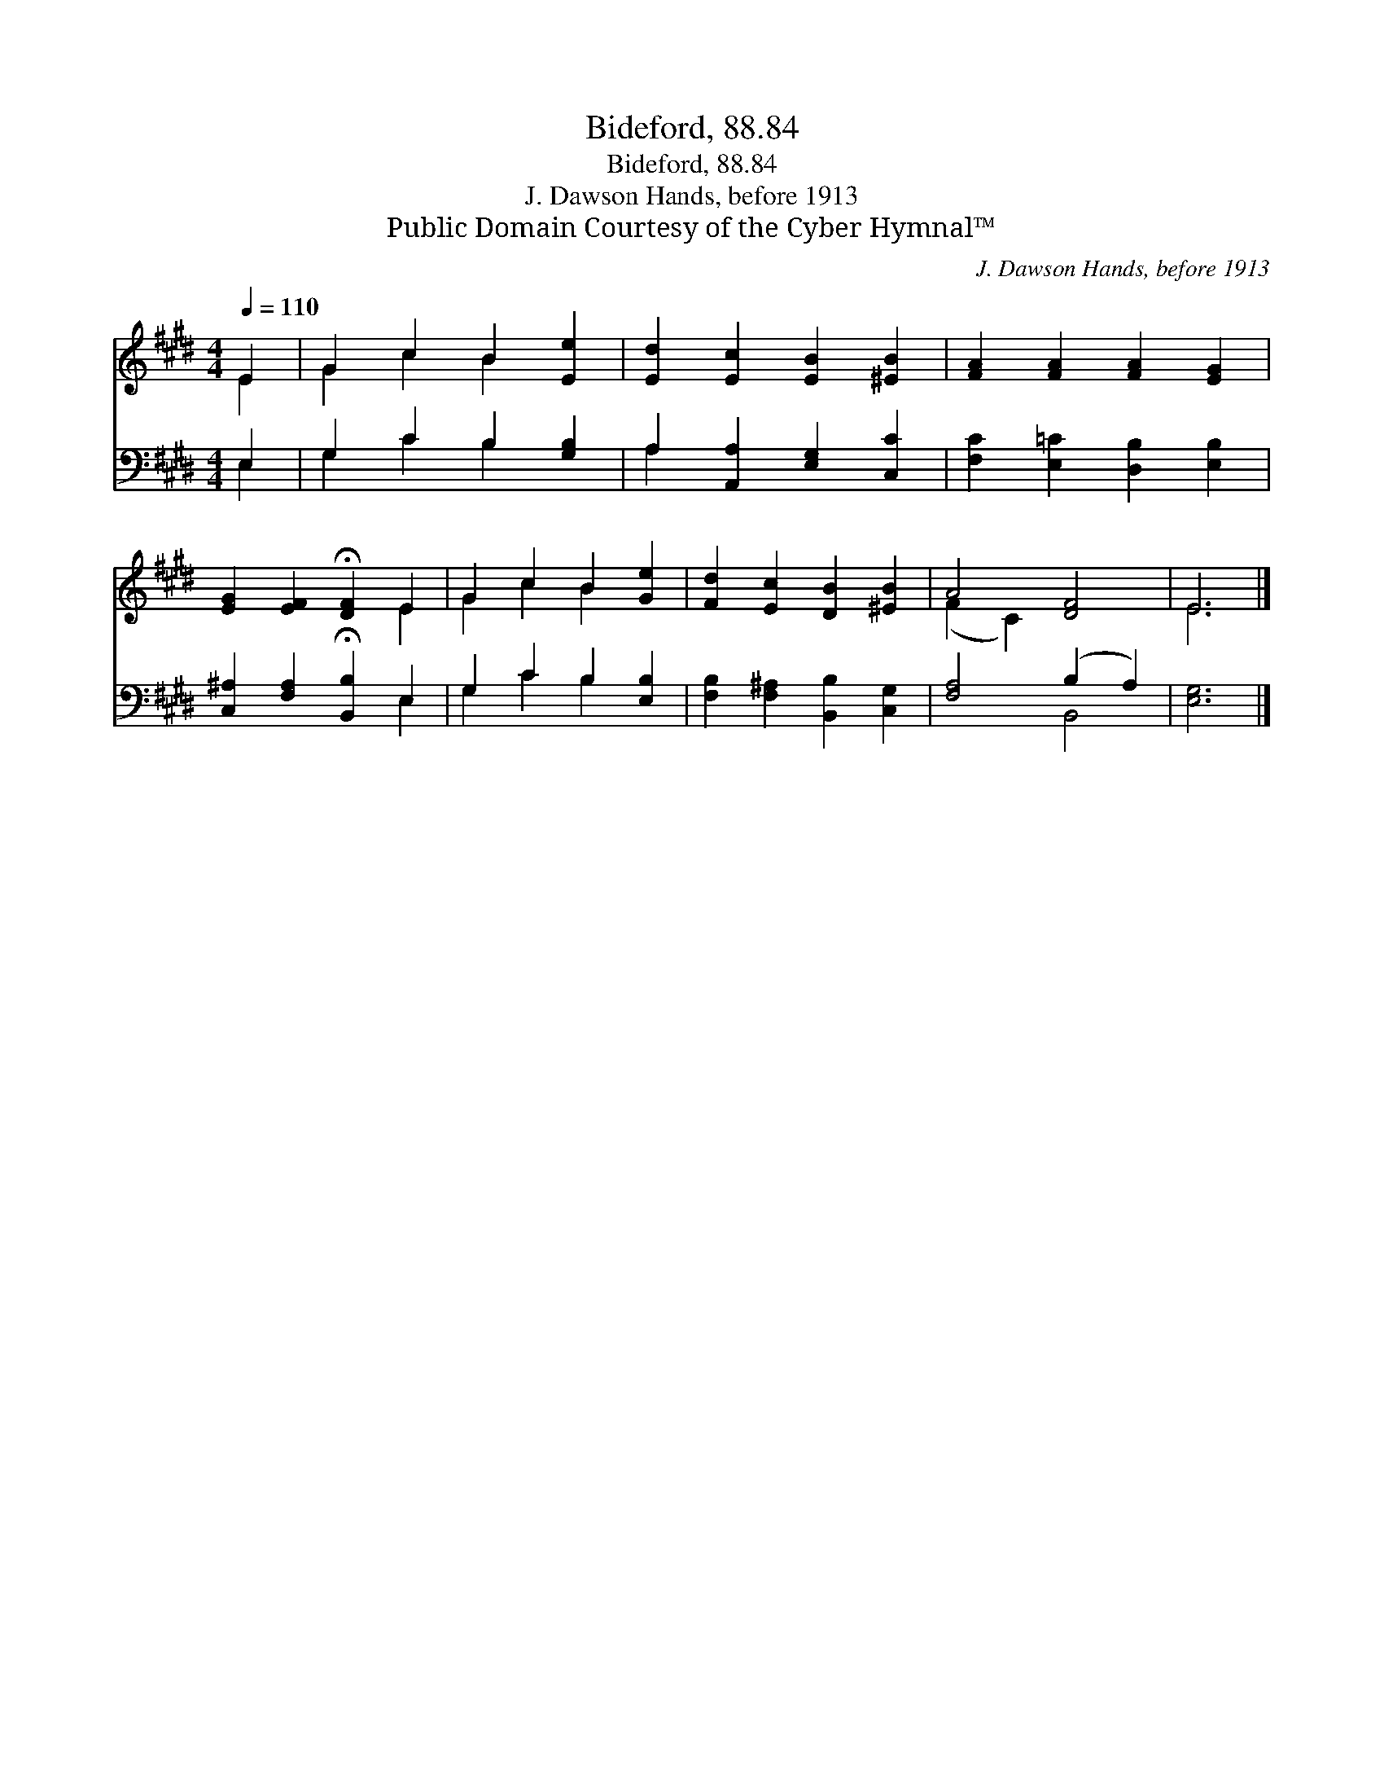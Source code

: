 X:1
T:Bideford, 88.84
T:Bideford, 88.84
T:J. Dawson Hands, before 1913
T:Public Domain Courtesy of the Cyber Hymnal™
C:J. Dawson Hands, before 1913
Z:Public Domain
Z:Courtesy of the Cyber Hymnal™
%%score ( 1 2 ) ( 3 4 )
L:1/8
Q:1/4=110
M:4/4
K:E
V:1 treble 
V:2 treble 
V:3 bass 
V:4 bass 
V:1
 E2 | G2 c2 B2 [Ee]2 | [Ed]2 [Ec]2 [EB]2 [^EB]2 | [FA]2 [FA]2 [FA]2 [EG]2 | %4
 [EG]2 [EF]2 !fermata![DF]2 E2 | G2 c2 B2 [Ge]2 | [Fd]2 [Ec]2 [DB]2 [^EB]2 | A4 [DF]4 | E6 |] %9
V:2
 E2 | G2 c2 B2 x2 | x8 | x8 | x6 E2 | G2 c2 B2 x2 | x8 | (F2 C2) x4 | E6 |] %9
V:3
 E,2 | G,2 C2 B,2 [G,B,]2 | A,2 [A,,A,]2 [E,G,]2 [C,C]2 | [F,C]2 [E,=C]2 [D,B,]2 [E,B,]2 | %4
 [C,^A,]2 [F,A,]2 !fermata![B,,B,]2 E,2 | G,2 C2 B,2 [E,B,]2 | [F,B,]2 [F,^A,]2 [B,,B,]2 [C,G,]2 | %7
 [F,A,]4 (B,2 A,2) | [E,G,]6 |] %9
V:4
 E,2 | G,2 C2 B,2 x2 | A,2 x6 | x8 | x6 E,2 | G,2 C2 B,2 x2 | x8 | x4 B,,4 | x6 |] %9

